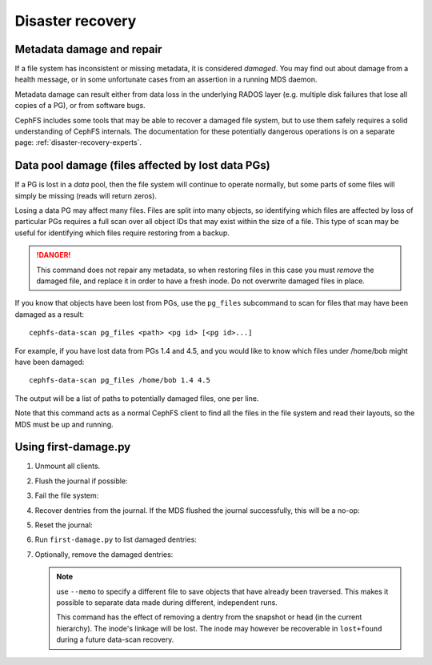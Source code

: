 .. _cephfs-disaster-recovery:

Disaster recovery
=================

Metadata damage and repair
--------------------------

If a file system has inconsistent or missing metadata, it is considered
*damaged*.  You may find out about damage from a health message, or in some
unfortunate cases from an assertion in a running MDS daemon.

Metadata damage can result either from data loss in the underlying RADOS
layer (e.g. multiple disk failures that lose all copies of a PG), or from
software bugs.

CephFS includes some tools that may be able to recover a damaged file system,
but to use them safely requires a solid understanding of CephFS internals.
The documentation for these potentially dangerous operations is on a
separate page: :ref:`disaster-recovery-experts`.

Data pool damage (files affected by lost data PGs)
--------------------------------------------------

If a PG is lost in a *data* pool, then the file system will continue
to operate normally, but some parts of some files will simply
be missing (reads will return zeros).

Losing a data PG may affect many files.  Files are split into many objects,
so identifying which files are affected by loss of particular PGs requires
a full scan over all object IDs that may exist within the size of a file. 
This type of scan may be useful for identifying which files require
restoring from a backup.

.. danger::

    This command does not repair any metadata, so when restoring files in
    this case you must *remove* the damaged file, and replace it in order
    to have a fresh inode.  Do not overwrite damaged files in place.

If you know that objects have been lost from PGs, use the ``pg_files``
subcommand to scan for files that may have been damaged as a result:

::

    cephfs-data-scan pg_files <path> <pg id> [<pg id>...]

For example, if you have lost data from PGs 1.4 and 4.5, and you would like
to know which files under /home/bob might have been damaged:

::

    cephfs-data-scan pg_files /home/bob 1.4 4.5

The output will be a list of paths to potentially damaged files, one
per line.

Note that this command acts as a normal CephFS client to find all the
files in the file system and read their layouts, so the MDS must be
up and running.

Using first-damage.py
---------------------

#. Unmount all clients.

#. Flush the journal if possible:

   .. prompt:: bash #
      
      ceph tell mds.<fs_name>:0 flush journal

#. Fail the file system:

   .. prompt:: bash #

      ceph fs fail <fs_name>

#. Recover dentries from the journal. If the MDS flushed the journal
   successfully, this will be a no-op:

   .. prompt:: bash #

      cephfs-journal-tool --rank=<fs_name>:0 event recover_dentries summary

#. Reset the journal:
   
   .. prompt:: bash #

      cephfs-journal-tool --rank=<fs_name>:0 journal reset --yes-i-really-mean-it

#. Run ``first-damage.py`` to list damaged dentries:

   .. prompt:: bash #

      python3 first-damage.py --memo run.1 <pool>

#. Optionally, remove the damaged dentries:

   .. prompt:: bash #

      python3 first-damage.py --memo run.2 --remove <pool>

   .. note:: use ``--memo`` to specify a different file to save objects that
      have already been traversed. This makes it possible to separate data made
      during different, independent runs.

      This command has the effect of removing a dentry from the snapshot or
      head (in the current hierarchy). The inode's linkage will be lost. The
      inode may however be recoverable in ``lost+found`` during a future
      data-scan recovery.
